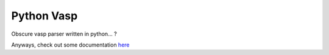Python Vasp |Build Status| |Coveralls| |Pypi| |Code Quality|
===========

Obscure vasp parser written in python... ?

.. |Pypi| image:: https://badge.fury.io/py/python-vasp.svg
   :target: https://badge.fury.io/py/python-vasp
.. |Build Status| image:: https://travis-ci.org/alejandrogallo/python-vasp.svg?branch=master
   :target: https://travis-ci.org/alejandrogallo/python-vasp
.. |Coveralls| image:: https://coveralls.io/repos/github/alejandrogallo/python-vasp/badge.svg?branch=master
   :target: https://coveralls.io/github/alejandrogallo/python-vasp?branch=master
.. |Code Quality| image:: https://img.shields.io/lgtm/grade/python/g/alejandrogallo/python-vasp.svg?logo=lgtm&logoWidth=18
   :target: https://lgtm.com/projects/g/alejandrogallo/python-vasp/context:python

Anyways, check out some documentation
`here <https://alejandrogallo.github.io/python-vasp/>`_
